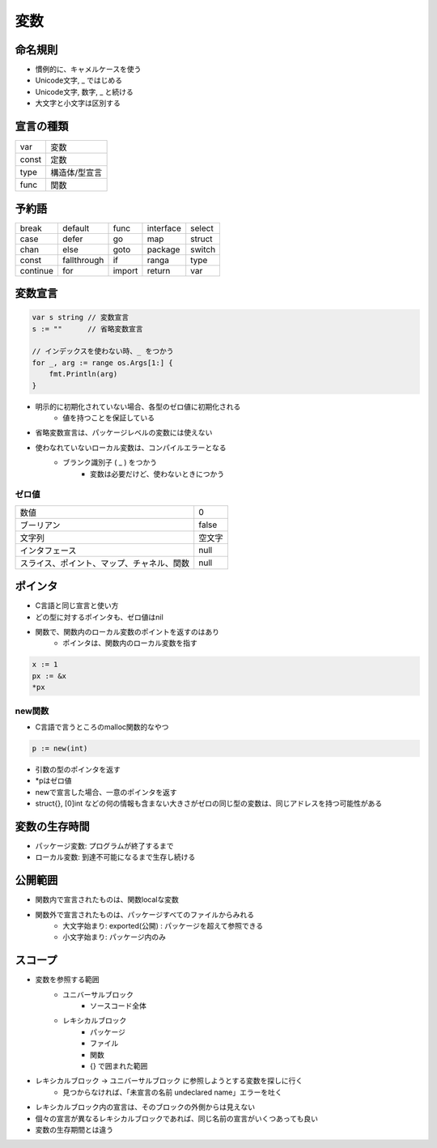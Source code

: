変数
===================================

命名規則
-----------------------------------

- 慣例的に、キャメルケースを使う
- Unicode文字, _ ではじめる
- Unicode文字, 数字, _ と続ける
- 大文字と小文字は区別する


宣言の種類
-----------------------------------

.. csv-table::

	var, 変数
	const, 定数
	type, 構造体/型宣言
	func, 関数


予約語
-----------------------------------

.. csv-table:: 

	break, default, func, interface, select
	case, defer, go, map, struct
	chan, else, goto, package, switch
	const, fallthrough, if, ranga, type
	continue, for, import, return, var


変数宣言
-----------------------------------

.. code-block:: go

    var s string // 変数宣言
    s := ""      // 省略変数宣言

    // インデックスを使わない時、_ をつかう                                                                                                                                                                                                                                   
    for _, arg := range os.Args[1:] {
        fmt.Println(arg)
    }

- 明示的に初期化されていない場合、各型のゼロ値に初期化される
	- 値を持つことを保証している
- 省略変数宣言は、パッケージレベルの変数には使えない
- 使わなれていないローカル変数は、コンパイルエラーとなる
	- ブランク識別子 ( _ ) をつかう
		- 変数は必要だけど、使わないときにつかう

ゼロ値
^^^^^^^^^^^^^^^^^^^^^^^^^^^^^^^^^^^

.. csv-table:: 

	数値, 0
	ブーリアン, false
	文字列, 空文字
	インタフェース, null
	スライス、ポイント、マップ、チャネル、関数, null



ポインタ
-----------------------------------

- C言語と同じ宣言と使い方
- どの型に対するポインタも、ゼロ値はnil
- 関数で、関数内のローカル変数のポイントを返すのはあり
	- ポインタは、関数内のローカル変数を指す

.. code-block:: go

	x := 1
	px := &x
	*px


new関数
^^^^^^^^^^^^^^^^^^^^^^^^^^^^^^^^^^^^

- C言語で言うところのmalloc関数的なやつ

.. code-block:: go

    p := new(int)

- 引数の型のポインタを返す
- *pはゼロ値
- newで宣言した場合、一意のポインタを返す
- struct{}, [0]int などの何の情報も含まない大きさがゼロの同じ型の変数は、同じアドレスを持つ可能性がある


変数の生存時間
-----------------------------------

- パッケージ変数: プログラムが終了するまで
- ローカル変数: 到達不可能になるまで生存し続ける


公開範囲
-----------------------------------

- 関数内で宣言されたものは、関数localな変数
- 関数外で宣言されたものは、パッケージすべてのファイルからみれる
	- 大文字始まり: exported(公開) : パッケージを超えて参照できる
	- 小文字始まり: パッケージ内のみ


スコープ
-----------------------------------

- 変数を参照する範囲
	- ユニバーサルブロック
		- ソースコード全体
	- レキシカルブロック
		- パッケージ
		- ファイル
		- 関数
		- {} で囲まれた範囲
- レキシカルブロック -> ユニバーサルブロック に参照しようとする変数を探しに行く
	- 見つからなければ、「未宣言の名前 undeclared name」エラーを吐く
- レキシカルブロック内の宣言は、そのブロックの外側からは見えない
- 個々の宣言が異なるレキシカルブロックであれば、同じ名前の宣言がいくつあっても良い
- 変数の生存期間とは違う

